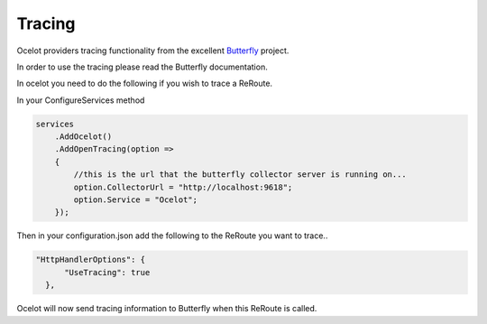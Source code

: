 Tracing
=======

Ocelot providers tracing functionality from the excellent `Butterfly <https://github.com/ButterflyAPM>`_ project. 

In order to use the tracing please read the Butterfly documentation.

In ocelot you need to do the following if you wish to trace a ReRoute.

In your ConfigureServices method

.. code-block:: csharp

    services
        .AddOcelot()
        .AddOpenTracing(option =>
        {
            //this is the url that the butterfly collector server is running on...
            option.CollectorUrl = "http://localhost:9618";
            option.Service = "Ocelot";
        });

Then in your configuration.json add the following to the ReRoute you want to trace..

.. code-block:: json

      "HttpHandlerOptions": {
            "UseTracing": true
        },

Ocelot will now send tracing information to Butterfly when this ReRoute is called.